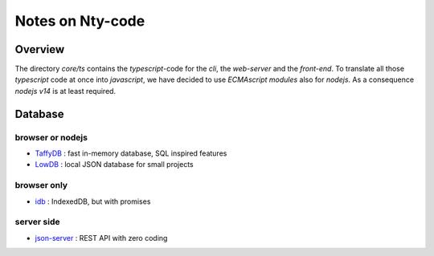 =================
Notes on Nty-code
=================


Overview
========

The directory *core/ts* contains the *typescript*-code for the *cli*, the *web-server* and the *front-end*. To translate all those *typescript* code at once into *javascript*, we have decided to use *ECMAscript modules* also for *nodejs*. As a consequence *nodejs v14* is at least required.

Database
========

browser or nodejs
-----------------

- TaffyDB_ : fast in-memory database, SQL inspired features
- LowDB_ : local JSON database for small projects

.. _TaffyDB : https://github.com/typicaljoe/taffydb
.. _LowDB : https://github.com/typicode/lowdb


browser only
------------

- idb_ : IndexedDB, but with promises

.. _idb : https://github.com/jakearchibald/idb


server side
-----------

- json-server_ : REST API with zero coding

.. _json-server : https://github.com/typicode/json-server


